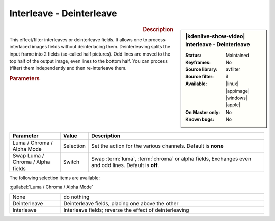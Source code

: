 .. meta::

   :description: Kdenlive Video Effects - Interleave - Deinterleave
   :keywords: KDE, Kdenlive, video editor, help, learn, easy, effects, filter, video effects, image adjustment, interleave - deinterleave

.. metadata-placeholder

   :authors: - Bernd Jordan (https://discuss.kde.org/u/berndmj)

   :license: Creative Commons License SA 4.0


Interleave - Deinterleave
=========================

.. figure:: /images/effects_and_compositions/kdenlive2304_effects-interleave.webp
   :width: 365px
   :figwidth: 365px
   :align: left
   :alt: kdenlive2304_effects-interleave

.. sidebar:: |kdenlive-show-video| Interleave - Deinterleave

   :**Status**:
      Maintained
   :**Keyframes**:
      No
   :**Source library**:
      avfilter
   :**Source filter**:
      il
   :**Available**:
      |linux| |appimage| |windows| |apple|
   :**On Master only**:
      No
   :**Known bugs**:
      No

.. rst-class:: clear-both


.. rubric:: Description

This effect/filter interleaves or deinterleave fields. It allows one to process interlaced images fields without deinterlacing them. Deinterleaving splits the input frame into 2 fields (so-called half pictures). Odd lines are moved to the top half of the output image, even lines to the bottom half. You can process (filter) them independently and then re-interleave them.


.. rubric:: Parameters

.. list-table::
   :header-rows: 1
   :width: 100%
   :widths: 20 10 70
   :class: table-wrap

   * - Parameter
     - Value
     - Description
   * - Luma / Chroma / Alpha Mode
     - Selection
     - Set the action for the various channels. Default is **none**
   * - Swap Luma / Chroma / Alpha fields
     - Switch
     - Swap :term:`luma`, :term:`chroma` or alpha fields, Exchanges even and odd lines. Default is **off**.

The following selection items are available:

:guilabel:`Luma / Chroma / Alpha Mode`

.. list-table::
   :width: 100%
   :widths: 20 80
   :class: table-simple

   * - None
     - do nothing
   * - Deinterleave
     - Deinterleave fields, placing one above the other
   * - Interleave
     - Interleave fields; reverse the effect of deinterleaving
